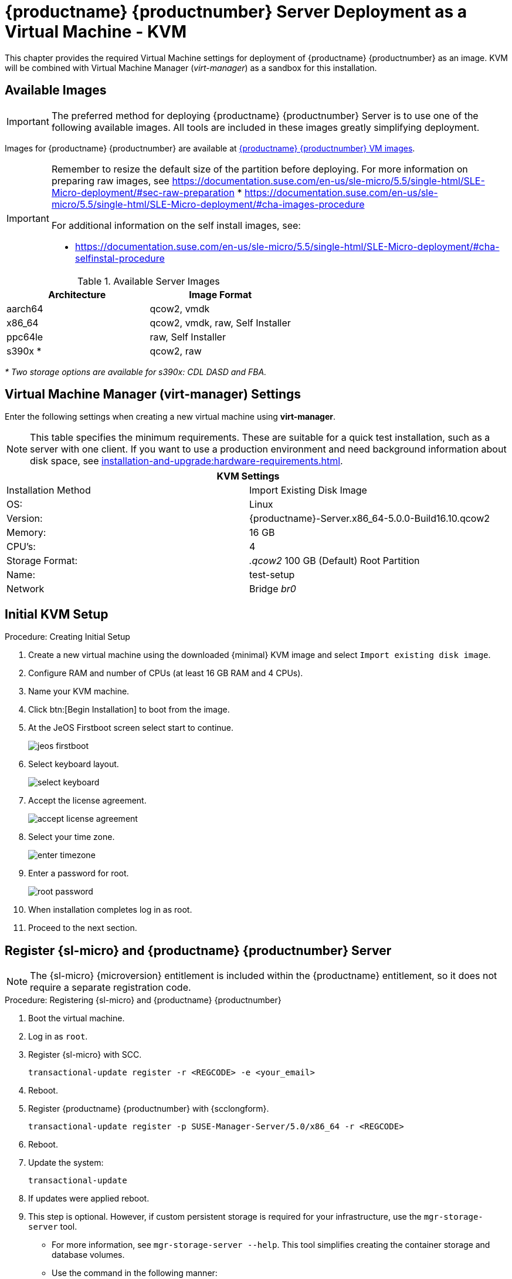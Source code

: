 [[install-vm-kvm]]
= {productname} {productnumber} Server Deployment as a Virtual Machine - KVM
ifeval::[{uyuni-content} == true]
:noindex:
endif::[]

This chapter provides the required Virtual Machine settings for deployment of {productname} {productnumber} as an image.
KVM will be combined with Virtual Machine Manager (_virt-manager_) as a sandbox for this installation.



// FIXME: make this section a snippet or move it to a general intro for both,
//        KVM and VMware
== Available Images

[IMPORTANT]
====
The preferred method for deploying {productname} {productnumber} Server is to use one of the following available images.
All tools are included in these images greatly simplifying deployment.
====

Images for {productname} {productnumber} are available at link:https://www.suse.com/download/suse-manager/[{productname} {productnumber} VM images].

[IMPORTANT]
====
Remember to resize the default size of the partition before deploying.
For more information on preparing raw images, see link:https://documentation.suse.com/en-us/sle-micro/5.5/single-html/SLE-Micro-deployment/#sec-raw-preparation[]
* link:https://documentation.suse.com/en-us/sle-micro/5.5/single-html/SLE-Micro-deployment/#cha-images-procedure[]

For additional information on the self install images, see:

* link:https://documentation.suse.com/en-us/sle-micro/5.5/single-html/SLE-Micro-deployment/#cha-selfinstal-procedure[]
====

.Available Server Images
[cols="3, 3", options="header"]
|===
| Architecture | Image Format

| aarch64| qcow2, vmdk

| x86_64  | qcow2, vmdk, raw, Self Installer

| ppc64le | raw, Self Installer

| s390x * | qcow2, raw
|===

__* Two storage options are available for s390x: CDL DASD and FBA.__


[[quickstart.sect.kvm.settings]]
== Virtual Machine Manager (virt-manager) Settings

Enter the following settings when creating a new virtual machine using *virt-manager*.

[NOTE]
====
This table specifies the minimum requirements.
These are suitable for a quick test installation, such as a server with one client.
If you want to use a production environment and need background information about disk space, see xref:installation-and-upgrade:hardware-requirements.adoc[].
====


[cols="1,1", options="header"]
|===
2+<| KVM Settings
| Installation Method | Import Existing Disk Image
| OS:                 | Linux
| Version:            | {productname}-Server.x86_64-5.0.0-Build16.10.qcow2
| Memory:             | 16 GB
| CPU's:              | 4
| Storage Format:     | _.qcow2_ 100 GB (Default) Root Partition
| Name:               | test-setup
| Network             | Bridge _br0_
|===



[[minimmal.kvm.settings]]
== Initial KVM Setup

.Procedure: Creating Initial Setup
. Create a new virtual machine using the downloaded {minimal} KVM image and select [guimenu]``Import existing disk image``.
. Configure RAM and number of CPUs (at least 16 GB RAM and 4 CPUs).
. Name your KVM machine.
. Click btn:[Begin Installation] to boot from the image.
. At the JeOS Firstboot screen select start to continue.
+

image::jeos-firstboot.png[]

. Select keyboard layout.
+

image::select-keyboard.png[]

.  Accept the license agreement.
+

image::accept-license-agreement.png[]

. Select your time zone.
+

image::enter-timezone.png[]

. Enter a password for root.
+

image::root-password.png[]

. When installation completes log in as root.

. Proceed to the next section.



== Register {sl-micro} and {productname} {productnumber} Server

// note for 5.0 backport: 5.0 should have sle-micro

[NOTE]
====
The {sl-micro} {microversion} entitlement is included within the {productname} entitlement, so it does not require a separate registration code.
====

.Procedure: Registering {sl-micro} and {productname} {productnumber}
. Boot the virtual machine.
. Log in as `root`.
+
// note for 5.0 backport: 5.0 should have sle-micro
. Register {sl-micro} with SCC.
+

----
transactional-update register -r <REGCODE> -e <your_email>
----

. Reboot.

. Register {productname} {productnumber} with {scclongform}.
+

----
transactional-update register -p SUSE-Manager-Server/5.0/x86_64 -r <REGCODE>
----

. Reboot.

. Update the system:
+

----
transactional-update
----

. If updates were applied reboot.

. This step is optional.
  However, if custom persistent storage is required for your infrastructure, use the [command]``mgr-storage-server`` tool.
** For more information, see [command]``mgr-storage-server --help``.
This tool simplifies creating the container storage and database volumes.

** Use the command in the following manner:
+

----
mgr-storage-server <storage-disk-device> [<database-disk-device>]
----
+
For example:
+
----
mgr-storage-server /dev/nvme1n1 /dev/nvme2n1
----
+
[NOTE]
====
This command will move the persistent storage volumes at [path]``/var/lib/containers/storage/volumes`` to specified storage devices.

For more information, see

* xref:installation-and-upgrade:container-management/persistent-container-volumes.adoc[]
* xref:administration:troubleshooting/tshoot-container-full-disk.adoc[]
====
. Run the following command to deploy {productname}:
+

----
mgradm install podman <FQDN>
----
